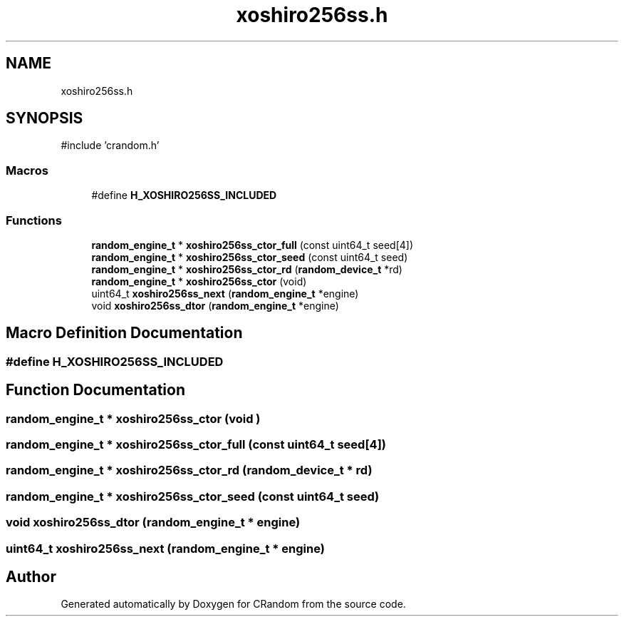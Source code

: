 .TH "xoshiro256ss.h" 3 "Version 1.0.0" "CRandom" \" -*- nroff -*-
.ad l
.nh
.SH NAME
xoshiro256ss.h
.SH SYNOPSIS
.br
.PP
\fR#include 'crandom\&.h'\fP
.br

.SS "Macros"

.in +1c
.ti -1c
.RI "#define \fBH_XOSHIRO256SS_INCLUDED\fP"
.br
.in -1c
.SS "Functions"

.in +1c
.ti -1c
.RI "\fBrandom_engine_t\fP * \fBxoshiro256ss_ctor_full\fP (const uint64_t seed[4])"
.br
.ti -1c
.RI "\fBrandom_engine_t\fP * \fBxoshiro256ss_ctor_seed\fP (const uint64_t seed)"
.br
.ti -1c
.RI "\fBrandom_engine_t\fP * \fBxoshiro256ss_ctor_rd\fP (\fBrandom_device_t\fP *rd)"
.br
.ti -1c
.RI "\fBrandom_engine_t\fP * \fBxoshiro256ss_ctor\fP (void)"
.br
.ti -1c
.RI "uint64_t \fBxoshiro256ss_next\fP (\fBrandom_engine_t\fP *engine)"
.br
.ti -1c
.RI "void \fBxoshiro256ss_dtor\fP (\fBrandom_engine_t\fP *engine)"
.br
.in -1c
.SH "Macro Definition Documentation"
.PP 
.SS "#define H_XOSHIRO256SS_INCLUDED"

.SH "Function Documentation"
.PP 
.SS "\fBrandom_engine_t\fP * xoshiro256ss_ctor (void )"

.SS "\fBrandom_engine_t\fP * xoshiro256ss_ctor_full (const uint64_t seed[4])"

.SS "\fBrandom_engine_t\fP * xoshiro256ss_ctor_rd (\fBrandom_device_t\fP * rd)"

.SS "\fBrandom_engine_t\fP * xoshiro256ss_ctor_seed (const uint64_t seed)"

.SS "void xoshiro256ss_dtor (\fBrandom_engine_t\fP * engine)"

.SS "uint64_t xoshiro256ss_next (\fBrandom_engine_t\fP * engine)"

.SH "Author"
.PP 
Generated automatically by Doxygen for CRandom from the source code\&.
